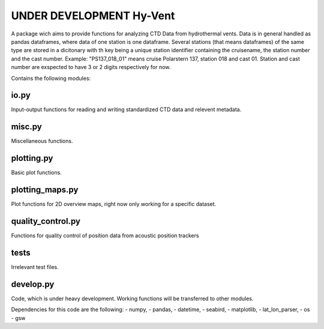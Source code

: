 UNDER DEVELOPMENT Hy-Vent
=========================

A package wich aims to provide functions for analyzing CTD Data from hydrothermal vents.
Data is in general handled as pandas dataframes, where data of one station is one dataframe. Several stations (that means dataframes) of the same type are stored in a dicitonary with th key being a unique station identifier containing the cruisename, the station number and the cast number.
Example: "PS137_018_01" means cruise Polarstern 137, station 018 and cast 01. Station and cast number are exspected to have 3 or 2 digits respectively for now.


Contains the following modules:

io.py
-----
Input-output functions for reading and writing standardized CTD data and relevent metadata.

misc.py
-------
Miscellaneous functions.

plotting.py
-----------
Basic plot functions.

plotting_maps.py
----------------
Plot functions for 2D overview maps, right now only working for a specific dataset.

quality_control.py
------------------
Functions for quality control of position data from acoustic position trackers

tests
-----------------
Irrelevant test files.

develop.py
----------
Code, which is under heavy development. Working functions will be transferred to other modules.

Dependencies for this code are the following:
- numpy,
- pandas,
- datetime,
- seabird,
- matplotlib,
- lat_lon_parser,
- os
- gsw

